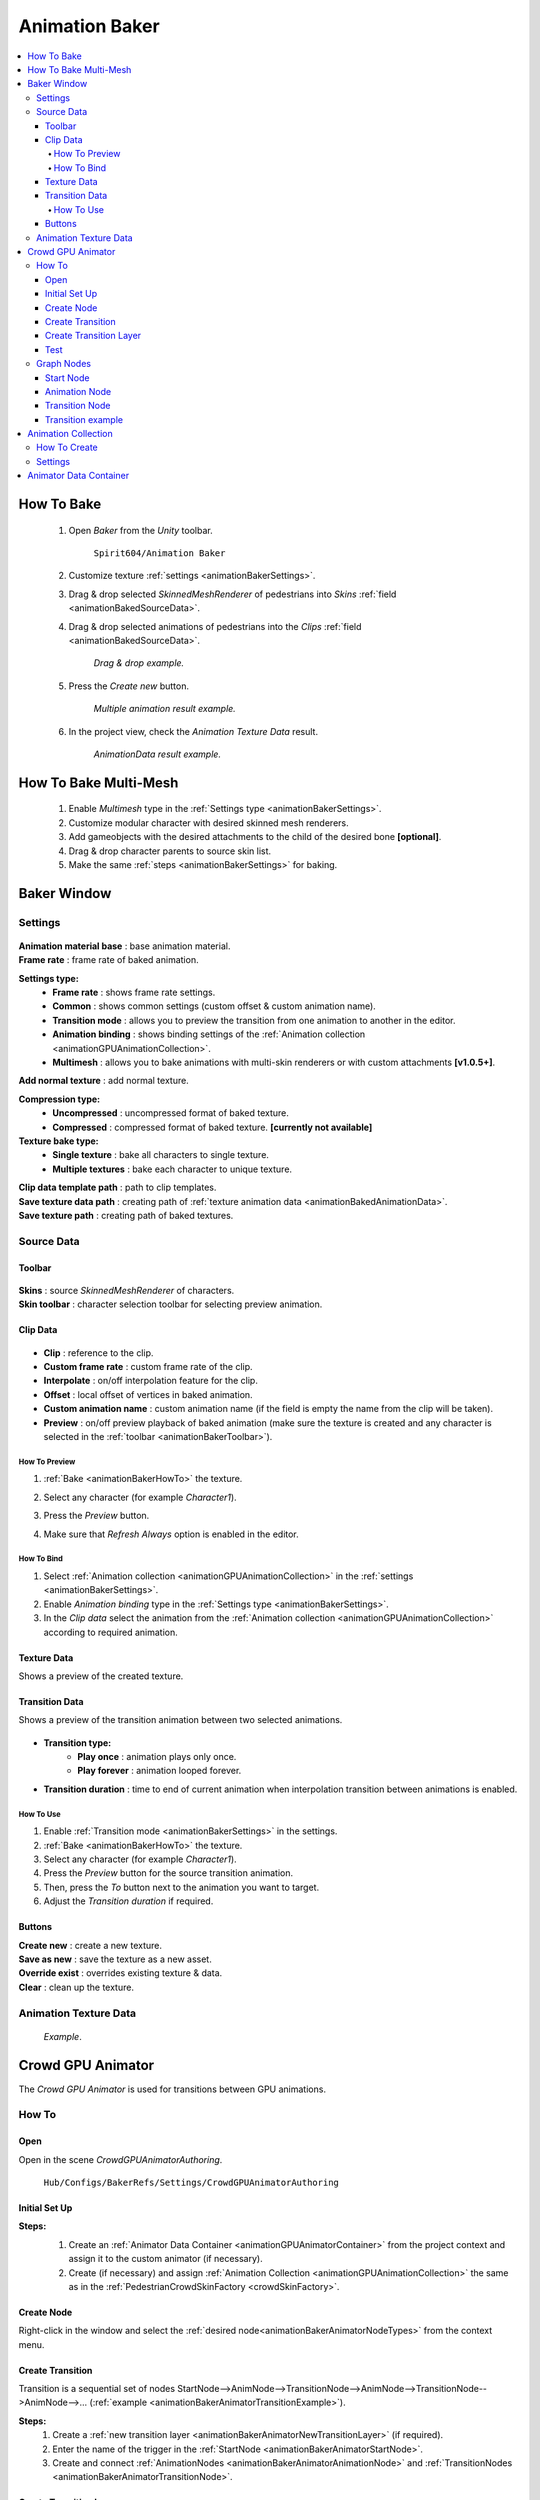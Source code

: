 .. _animationBaker:

Animation Baker
=====

.. contents::
   :local:


.. _animationBakerHowTo:

How To Bake
------------

	#. Open `Baker` from the `Unity` toolbar.
	
		``Spirit604/Animation Baker``
		
	#. Customize texture :ref:`settings <animationBakerSettings>`.
	#. Drag & drop selected `SkinnedMeshRenderer` of pedestrians into `Skins` :ref:`field <animationBakedSourceData>`.
	#. Drag & drop selected animations of pedestrians into the `Clips` :ref:`field <animationBakedSourceData>`.
	
		.. image:: /images/pedestrian/baker/window/SourceDataExample.png
		`Drag & drop example.`
		
	#. Press the `Create new` button.
	
		.. image:: /images/pedestrian/baker/window/SourceDataResult1.png
		`Multiple animation result example.`
		
	#. In the project view, check the `Animation Texture Data` result.
	
		.. image:: /images/pedestrian/baker/window/AnimationDataExample.png
		`AnimationData result example.`
		
.. _animationBakerHowToMulti:
		
How To Bake Multi-Mesh
------------

	#. Enable `Multimesh` type in the :ref:`Settings type <animationBakerSettings>`.
	#. Customize modular character with desired skinned mesh renderers.
	#. Add gameobjects with the desired attachments to the child of the desired bone **[optional]**.
	#. Drag & drop character parents to source skin list.
	#. Make the same :ref:`steps <animationBakerSettings>` for baking.
		
Baker Window
------------

.. _animationBakerSettings:

Settings
~~~~~~~~~~~~

	.. image:: /images/pedestrian/baker/window/Settings.png
	
| **Animation material base** : base animation material.
| **Frame rate** : frame rate of baked animation.

**Settings type:** 
	* **Frame rate** : shows frame rate settings.
	* **Common** : shows common settings (custom offset & custom animation name).
	* **Transition mode** : allows you to preview the transition from one animation to another in the editor.
	* **Animation binding** : shows binding settings of the :ref:`Animation collection <animationGPUAnimationCollection>`.
	* **Multimesh** : allows you to bake animations with multi-skin renderers or with custom attachments **[v1.0.5+]**.

| **Add normal texture** : add normal texture.

**Compression type:**
	* **Uncompressed** : uncompressed format of baked texture.
	* **Compressed** : compressed format of baked texture. **[currently not available]**

**Texture bake type:**
	* **Single texture** : bake all characters to single texture.
	* **Multiple textures** : bake each character to unique texture.
	
| **Clip data template path** : path to clip templates.
| **Save texture data path** : creating path of :ref:`texture animation data <animationBakedAnimationData>`.
| **Save texture path** : creating path of baked textures.
	
.. _animationBakedSourceData:

Source Data
~~~~~~~~~~~~
	
.. _animationBakerToolbar:
	
Toolbar
""""""""""""""

	.. image:: /images/pedestrian/baker/window/Toolbar.png
	
| **Skins** : source `SkinnedMeshRenderer` of characters.
| **Skin toolbar** : character selection toolbar for selecting preview animation.
	
Clip Data
""""""""""""""

	.. image:: /images/pedestrian/baker/window/ClipData.png

* **Clip** : reference to the clip.
* **Custom frame rate** : custom frame rate of the clip.
* **Interpolate** : on/off interpolation feature for the clip.
* **Offset** : local offset of vertices in baked animation.
* **Custom animation name** : custom animation name (if the field is empty the name from the clip will be taken).
* **Preview** : on/off preview playback of baked animation (make sure the texture is created and any character is selected in the :ref:`toolbar <animationBakerToolbar>`).
		
How To Preview
^^^^^^^^^^^^^^^^^^^^^^

#. :ref:`Bake <animationBakerHowTo>` the texture.
#. Select any character (for example `Character1`).
#. Press the `Preview` button.
#. Make sure that `Refresh Always` option is enabled in the editor.

	.. image:: /images/pedestrian/baker/window/RefreshAlways.png

.. _animationBakerBind:

How To Bind
^^^^^^^^^^^^^^^^^^^^^^

#. Select :ref:`Animation collection <animationGPUAnimationCollection>` in the :ref:`settings <animationBakerSettings>`.
#. Enable `Animation binding` type in the :ref:`Settings type <animationBakerSettings>`.
#. In the `Clip data` select the animation from the :ref:`Animation collection <animationGPUAnimationCollection>` according to required animation.
			
Texture Data
""""""""""""""

Shows a preview of the created texture.

	.. image:: /images/pedestrian/baker/window/TextureData.png
	
Transition Data
""""""""""""""

Shows a preview of the transition animation between two selected animations.

	.. image:: /images/pedestrian/baker/window/TransitionData.png
	
* **Transition type:**
	* **Play once** : animation plays only once. 
	* **Play forever** : animation looped forever. 
	
* **Transition duration** : time to end of current animation when interpolation transition between animations is enabled.
	
.. _animationTransitionEditor:
	
How To Use
^^^^^^^^^^^^^^^^^^^^^^

#. Enable :ref:`Transition mode <animationBakerSettings>` in the settings.
#. :ref:`Bake <animationBakerHowTo>` the texture.
#. Select any character (for example `Character1`).
#. Press the `Preview` button for the source transition animation.
#. Then, press the `To` button next to the animation you want to target.
#. Adjust the `Transition duration` if required.

Buttons
""""""""""""""

| **Create new** : create a new texture.
| **Save as new** : save the texture as a new asset.
| **Override exist** : overrides existing texture & data.
| **Clear** : clean up the texture.
	
.. _animationBakedAnimationData:	

Animation Texture Data
~~~~~~~~~~~~

	.. image:: /images/pedestrian/baker/window/AnimationDataExample.png
	`Example`.
	
Crowd GPU Animator
------------

The `Crowd GPU Animator` is used for transitions between GPU animations.
	
How To
~~~~~~~~~~~~

Open
""""""""""""""

Open in the scene `CrowdGPUAnimatorAuthoring`.

	``Hub/Configs/BakerRefs/Settings/CrowdGPUAnimatorAuthoring``
		
	.. image:: /images/pedestrian/baker/animator/CrowdGPUAnimatorAuthoring.png
	
Initial Set Up
""""""""""""""

**Steps:**
	#. Create an :ref:`Animator Data Container <animationGPUAnimatorContainer>` from the project context  and assign it to the custom animator (if necessary).
	#. Create (if necessary) and assign :ref:`Animation Collection <animationGPUAnimationCollection>` the same as in the :ref:`PedestrianCrowdSkinFactory <crowdSkinFactory>`.

	.. image:: /images/pedestrian/baker/animator/CrowdGPUAnimatorAuthoring.png
	
Create Node
""""""""""""""

Right-click in the window and select the :ref:`desired node<animationBakerAnimatorNodeTypes>` from the context menu.

Create Transition
""""""""""""""
	
Transition is a sequential set of nodes StartNode-->AnimNode-->TransitionNode-->AnimNode-->TransitionNode-->AnimNode-->... (:ref:`example <animationBakerAnimatorTransitionExample>`).
	
**Steps:**
	#. Create a :ref:`new transition layer <animationBakerAnimatorNewTransitionLayer>` (if required).
	#. Enter the name of the trigger in the :ref:`StartNode <animationBakerAnimatorStartNode>`.
	#. Create and connect :ref:`AnimationNodes <animationBakerAnimatorAnimationNode>` and :ref:`TransitionNodes <animationBakerAnimatorTransitionNode>`.
	
.. _animationBakerAnimatorNewTransitionLayer:

Create Transition Layer
""""""""""""""

Press the `+` button on the main toolbar at custom animator to create a new layer, or press `-` to delete the currently selected layer.

Test
""""""""""""""

You can test the transition between two animations & adjust the transition duration in the editor in :ref:`AnimationBakerWindow <animationTransitionEditor>`.

.. _animationBakerAnimatorNodeTypes:

Graph Nodes
~~~~~~~~~~~~

.. _animationBakerAnimatorStartNode:

Start Node
""""""""""""""

Node where the transition begins by trigger.

	.. image:: /images/pedestrian/baker/animator/StartNodeExample.png	
		
| **Trigger name** : name of the trigger on which the transition starts.
| **Hash** : hash of the trigger on which the transition starts.

.. _animationBakerAnimatorTriggerHash:

	.. note:: Hash from trigger name generated by Unity method `Animator.StringToHash <https://docs.unity3d.com/ScriptReference/Animator.StringToHash.html>`_  

.. _animationBakerAnimatorAnimationNode:

Animation Node
""""""""""""""

Animation playback node.

	.. image:: /images/pedestrian/baker/animator/AnimationNodeExample.png

| **Asset name** : asset data name.
| **Anim name** : animation name (by default is taken from `Anim enum`).
| **Anim enum** : list of available animations in the :ref:`Animation Collection <animationGPUAnimationCollection>`
| **Unique animation** : unique animation mesh instance will be created for this animation.

.. _animationBakerAnimatorTransitionNode:

Transition Node
""""""""""""""

Node with settings for switching between animations.

**Node Type:**

	* **Default** : animations play sequentially one by one without interpolation.
		.. image:: /images/pedestrian/baker/animator/TransitionNodeDefaultExample.png	
		
	* **To Start** : the previous animation is interpolated to the beginning of the next animation with the set duration.
		.. image:: /images/pedestrian/baker/animator/TransitionNodeToStartExample.png
		
	* **To Global Sync** : the previous animation is interpolated to the global playback time of the next animation with the set duration.
		.. image:: /images/pedestrian/baker/animator/TransitionNodeToGlobalSyncExample.png


.. _animationBakerAnimatorTransitionExample:

Transition example
""""""""""""""

	.. image:: /images/pedestrian/baker/animator/StartSitTransitionExample.png
	`Start sit transition example.`
		
	.. image:: /images/pedestrian/baker/animator/SitoutTransitionExample.png		
	`Sitout transition example.`

.. _animationGPUAnimationCollection:

Animation Collection
------------

Contains meta-data of existing animations for the pedestrians.

How To Create
~~~~~~~~~~~~

From the project context :
	
	``Spirit604/Animation Baker/Animation Collection``

Settings
~~~~~~~~~~~~
	
	.. image:: /images/pedestrian/baker/animator/AnimationCollectionExample.png

| **Name** : animation name.

**Unique animation** : a unique animation mesh instance pool will be created for this animation.
	* **Allow duplicate** : is it allowed to take an animation from the pool if it is already being used by another character.
	* **Instance count** : animation pool size.
	
**Animation type:** 
	* **Mandatory** : each entity of the crowd must have this animation.
	* **Optional** : each entity of the crowd doesn't necessarily have to have this animation [:ref:`step 16 <crowdSkinFactory>`].

.. _animationGPUAnimatorContainer:

Animator Data Container
------------

Contains data about animation transitions.

	.. image:: /images/pedestrian/baker/animator/AnimatorContainerExampleSource.png
	
**Layer Data** : contains data about transition.
	* **Entry node** : asset node where the transition begins.
	* **Activate trigger** : name of the transition activation trigger.
	* **Activate trigger hash** : hash of the transition activation trigger.
	* **All nodes** : all transition nodes.